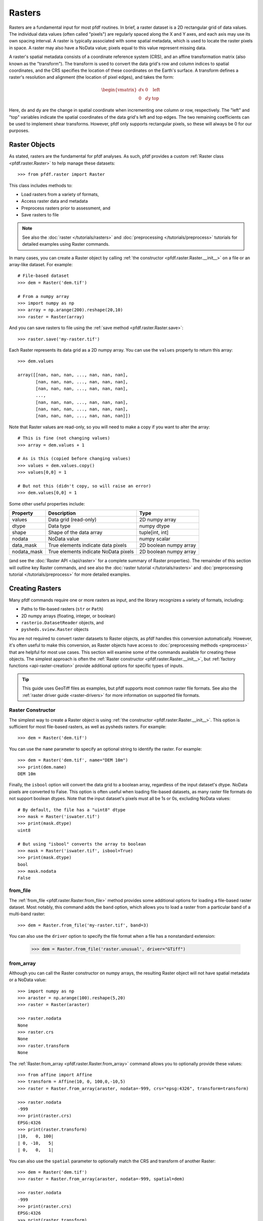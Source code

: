Rasters
=======

Rasters are a fundamental input for most pfdf routines. In brief, a raster dataset is a 2D rectangular grid of data values. The individual data values (often called "pixels") are regularly spaced along the X and Y axes, and each axis may use its own spacing interval. A raster is typically associated with some spatial metadata, which is used to locate the raster pixels in space. A raster may also have a NoData value; pixels equal to this value represent missing data.

A raster's spatial metadata consists of a coordinate reference system (CRS), and an affine transformation matrix (also known as the "transform"). The transform is used to convert the data grid's row and column indices to spatial coordinates, and the CRS specifies the location of these coordinates on the Earth's surface. A transform defines a raster's resolution and alignment (the location of pixel edges), and takes the form:

.. _affine:

.. math::

    \begin{vmatrix}
    dx & 0 & \mathrm{left}\\
    0 & dy & \mathrm{top}
    \end{vmatrix}

Here, dx and dy are the change in spatial coordinate when incrementing one column or row, respectively. The "left" and "top" variables indicate the spatial coordinates of the data grid's left and top edges. The two remaining coefficients can be used to implement shear transforms. However, pfdf only supports rectangular pixels, so these will always be 0 for our purposes.


Raster Objects
--------------

As stated, rasters are the fundamental for pfdf analyses. As such, pfdf provides a custom :ref:`Raster class <pfdf.raster.Raster>` to help manage these datasets::

    >>> from pfdf.raster import Raster

This class includes methods to:

* Load rasters from a variety of formats,
* Access raster data and metadata
* Preprocess rasters prior to assessment, and
* Save rasters to file

.. note:: See also the :doc:`raster </tutorials/rasters>` and :doc:`preprocessing </tutorials/preprocess>` tutorials for detailed examples using Raster commands.

In many cases, you can create a Raster object by calling :ref:`the constructor <pfdf.raster.Raster.__init__>` on a file or an array-like dataset. For example::

    # File-based dataset
    >>> dem = Raster('dem.tif')

    # From a numpy array
    >>> import numpy as np
    >>> array = np.arange(200).reshape(20,10)
    >>> raster = Raster(array)

And you can save rasters to file using the :ref:`save method <pfdf.raster.Raster.save>`::

    >>> raster.save('my-raster.tif')

Each Raster represents its data grid as a 2D numpy array. You can use the ``values`` property to return this array::

    >>> dem.values
    
    array([[nan, nan, nan, ..., nan, nan, nan],
           [nan, nan, nan, ..., nan, nan, nan],
           [nan, nan, nan, ..., nan, nan, nan],
           ...,
           [nan, nan, nan, ..., nan, nan, nan],
           [nan, nan, nan, ..., nan, nan, nan],
           [nan, nan, nan, ..., nan, nan, nan]])


Note that Raster values are read-only, so you will need to make a copy if you want to alter the array::

    # This is fine (not changing values)
    >>> array = dem.values + 1

    # As is this (copied before changing values)
    >>> values = dem.values.copy()
    >>> values[0,0] = 1

    # But not this (didn't copy, so will raise an error)
    >>> dem.values[0,0] = 1

Some other useful properties include:

.. list-table::

    * - **Property**
      - **Description**
      - **Type**
    * - values
      - Data grid (read-only)
      - 2D numpy array
    * - dtype
      - Data type
      - numpy dtype
    * - shape
      - Shape of the data array
      - tuple[int, int]
    * - nodata
      - NoData value
      - numpy scalar
    * - data_mask
      - True elements indicate data pixels
      - 2D boolean numpy array
    * - nodata_mask
      - True elements indicate NoData pixels
      - 2D boolean numpy array

(and see the :doc:`Raster API </api/raster>` for a complete summary of Raster properties). The remainder of this section will outline key Raster commands, and see also the :doc:`raster tutorial </tutorials/rasters>` and :doc:`preprocessing tutorial </tutorials/preprocess>` for more detailed examples.



Creating Rasters
----------------

Many pfdf commands require one or more rasters as input, and the library recognizes a variety of formats, including:

* Paths to file-based rasters (``str`` or ``Path``)
* 2D numpy arrays (floating, integer, or boolean)
* ``rasterio.DatasetReader`` objects, and
* ``pysheds.sview.Raster`` objects

You are not required to convert raster datasets to Raster objects, as pfdf handles this conversion automatically. However, it's often useful to make this conversion, as Raster objects have access to :doc:`preprocessing methods <preprocess>` that are helpful for most use cases. This section will examine some of the commands available for creating these objects. The simplest approach is often the :ref:`Raster constructor <pfdf.raster.Raster.__init__>`, but :ref:`factory functions <api-raster-creation>` provide additional options for specific types of inputs.

.. tip:: This guide uses GeoTiff files as examples, but pfdf supports most common raster file formats. See also the :ref:`raster driver guide <raster-drivers>` for more information on supported file formats.

Raster Constructor
++++++++++++++++++
The simplest way to create a Raster object is using :ref:`the constructor <pfdf.raster.Raster.__init__>`. This option is sufficient for most file-based rasters, as well as pysheds rasters. For example::

    >>> dem = Raster('dem.tif')

You can use the ``name`` parameter to specify an optional string to identify the raster. For example::

    >>> dem = Raster('dem.tif', name="DEM 10m")
    >>> print(dem.name)
    DEM 10m

Finally, the ``isbool`` option will convert the data grid to a boolean array, regardless of the input dataset's dtype. NoData pixels are converted to False. This option is often useful when loading file-based datasets, as many raster file formats do not support boolean dtypes. Note that the input dataset's pixels must all be 1s or 0s, excluding NoData values::

    # By default, the file has a "uint8" dtype
    >>> mask = Raster('iswater.tif')
    >>> print(mask.dtype)
    uint8

    # But using "isbool" converts the array to boolean
    >>> mask = Raster('iswater.tif', isbool=True)
    >>> print(mask.dtype)
    bool
    >>> mask.nodata
    False


from_file
+++++++++
The :ref:`from_file <pfdf.raster.Raster.from_file>` method provides some additional options for loading a file-based raster dataset. Most notably, this command adds the ``band`` option, which allows you to load a raster from a particular band of a multi-band raster::

    >>> dem = Raster.from_file('my-raster.tif', band=3)

You can also use the ``driver`` option to specify the file format when a file has a nonstandard extension:

    >>> dem = Raster.from_file('raster.unusual', driver="GTiff")


from_array
++++++++++

Although you can call the Raster constructor on numpy arrays, the resulting Raster object will not have spatial metadata or a NoData value::

    >>> import numpy as np
    >>> araster = np.arange(100).reshape(5,20)
    >>> raster = Raster(araster)

    >>> raster.nodata
    None
    >>> raster.crs
    None
    >>> raster.transform
    None

The :ref:`Raster.from_array <pfdf.raster.Raster.from_array>` command allows you to optionally provide these values::

    >>> from affine import Affine
    >>> transform = Affine(10, 0, 100,0,-10,5)
    >>> raster = Raster.from_array(araster, nodata=-999, crs="epsg:4326", transform=transform)

    >>> raster.nodata
    -999
    >>> print(raster.crs)
    EPSG:4326
    >>> print(raster.transform)
    |10,   0, 100|
    | 0, -10,   5|
    | 0,   0,   1|

You can also use the ``spatial`` parameter to optionally match the CRS and transform of another Raster::

    >>> dem = Raster('dem.tif')
    >>> raster = Raster.from_array(araster, nodata=-999, spatial=dem)

    >>> raster.nodata
    -999
    >>> print(raster.crs)
    EPSG:4326
    >>> print(raster.transform)
    |10,   0, 100|
    | 0, -10,   5|
    | 0,   0,   1|



from_polygons
+++++++++++++

Sometimes, you'll have a dataset represented as a set of polygon or multi-polygon features. For example, fire perimeters and soil properties are often represented as polygons. The routines in pfdf require raster datasets, so you will need to convert these polygon datasets to rasters before processing. You can use the :ref:`Raster.from_polygons <pfdf.raster.Raster.from_polygons>` command to do so. The command requires the path to a vector feature file, and we recommend also using the ``resolution`` option to match the resolution of the new raster to an existing raster::

    >>> dem = Raster('dem.tif')
    >>> perimeter = Raster.from_polygons("fire-perimeter.shp", resolution=dem)
    >>> print(perimeter.resolution)
    (10.0, 10.0)

By default, this command will create a boolean raster. Pixels inside a polygon will be marked as True, and all other pixels will be False. This is most suitable for polygons that represent a mask, such as a fire perimeter::

    >>> print(perimeter.dtype)
    bool
    >>> print(perimeter.nodata)
    False

However, other datasets (such as soil properties) are better represented by numeric values. When this is the case, you can use the ``field`` option to build the raster from one of the polygon data fields. In this case, pixels inside a polygon will be set to the value of the polygon's data field, and all other pixels will be NaN::

    >>> kf = Raster.from_polygons('kf-factor.shp', resolution=dem, field="KFFACT")

    >>> print(kf.dtype)
    float64
    >>> kf.nodata
    nan

You can also use the ``fill`` option to replace non-polygon pixels with a data value, rather than NaN::

    >>> kf = Raster.from_polygons("kf-factor.shp", resolution=dem, field="KFFACT", fill=-1 )


from_points
+++++++++++

Sometimes, you'll also need to convert a set of points or multi-points to a raster. This is most common when including debris-flow retainment features in an analysis. You can use the :ref:`Raster.from_points <pfdf.raster.Raster.from_points>` command to do so. The syntax is the same as :ref:`from_polygons <pfdf.raster.Raster.from_polygons>`, except that the file path should be for a point and/or multi-point feature file::

    # Boolean output
    >>> dem = Raster('dem.tif')
    >>> features = Raster.from_points('retainment-features.shp', resolution=dem)
    >>> features.dtype
    bool

    # Numeric output
    >>> features = Raster.from_points('retainment-features.shp', resolution=dem, field='Volume')
    >>> features.dtype
    float64



Saving Rasters
--------------

All pfdf commands that produce a raster will return a Raster object as output. You can use the ``values`` property to retrieve the raster's data grid, but it's often useful to use the :ref:`save method <pfdf.raster.Raster.save>` to save to the indicated filepath::

    >>> araster.save('my-file.tif')

By default, this method will not overwrite existing files, but you can use the ``overwrite`` option to change this::

    >>> araster.save('my-file.tif', overwrite=True)

You can also use the ``driver`` option to specify the file format for filepaths with non-standard extensions::

    >>> araster.save('my-file.unusual', driver='GTiff')



